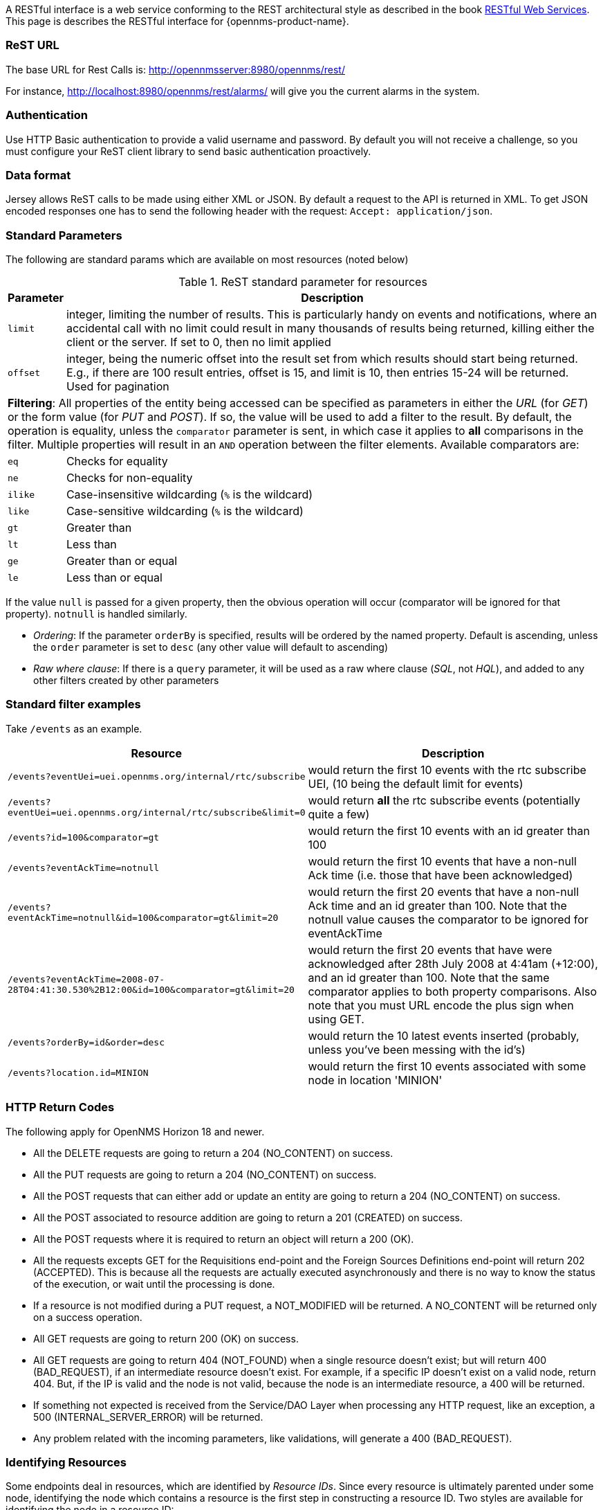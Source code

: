 
A RESTful interface is a web service conforming to the REST architectural style as described in the book link:http://oreilly.com/catalog/9780596529260[RESTful Web Services].
This page is describes the RESTful interface for {opennms-product-name}.

=== ReST URL

The base URL for Rest Calls is: http://opennmsserver:8980/opennms/rest/

For instance, http://localhost:8980/opennms/rest/alarms/ will give you the current alarms in the system.

=== Authentication

Use HTTP Basic authentication to provide a valid username and password.
By default you will not receive a challenge, so you must configure your ReST client library to send basic authentication proactively.

=== Data format

Jersey allows ReST calls to be made using either XML or JSON.
By default a request to the API is returned in XML.
To get JSON encoded responses one has to send the following header with the request: `Accept: application/json`.

=== Standard Parameters

The following are standard params which are available on most resources (noted below)

.ReST standard parameter for resources
[options="header", cols="1,10"]
|===
| Parameter   | Description
| `limit`     | integer, limiting the number of results. This is particularly handy on events and notifications, where an accidental call with no limit could result in many thousands of results being returned, killing either the client or the server. If set to 0, then no limit applied
| `offset`    | integer, being the numeric offset into the result set from which results should start being returned. E.g., if there are 100 result entries, offset is 15, and limit is 10, then entries 15-24 will be returned. Used for pagination
2+| *Filtering*: All properties of the entity being accessed can be specified as parameters in either the _URL_ (for _GET_) or the form value (for _PUT_ and _POST_). If so, the value will be used to add a filter to the result. By default, the operation is equality, unless the `comparator` parameter is sent, in which case it applies to *all* comparisons in the filter. Multiple properties will result in an `AND` operation between the filter elements. Available comparators are:
| `eq`        | Checks for equality
| `ne`        | Checks for non-equality
| `ilike`     | Case-insensitive wildcarding (`%` is the wildcard)
| `like`      | Case-sensitive wildcarding (`%` is the wildcard)
| `gt`        | Greater than
| `lt`        | Less than
| `ge`        | Greater than or equal
| `le`        | Less than or equal
|===

If the value `null` is passed for a given property, then the obvious operation will occur (comparator will be ignored for that property).
`notnull` is handled similarly.

* _Ordering_: If the parameter `orderBy` is specified, results will be ordered by the named property.
Default is ascending, unless the `order` parameter is set to `desc` (any other value will default to ascending)

* _Raw where clause_:  If there is a `query` parameter, it will be used as a raw where clause (_SQL_, not _HQL_), and added to any other filters created by other parameters

=== Standard filter examples

Take `/events` as an example.

[options="header", cols="5,10"]
|===
| Resource                                                                           | Description
| `/events?eventUei=uei.opennms.org/internal/rtc/subscribe`                          | would return the first 10 events with the rtc subscribe UEI, (10 being the default limit for events)
| `/events?eventUei=uei.opennms.org/internal/rtc/subscribe&limit=0`                  | would return *all* the rtc subscribe events (potentially quite a few)
| `/events?id=100&comparator=gt`                                                     | would return the first 10 events with an id greater than 100
| `/events?eventAckTime=notnull`                                                     | would return the first 10 events that have a non-null Ack time (i.e. those that have been acknowledged)
| `/events?eventAckTime=notnull&id=100&comparator=gt&limit=20`                       | would return the first 20 events that have a non-null Ack time and an id greater than 100.  Note that the notnull value causes the comparator to be ignored for eventAckTime
| `/events?eventAckTime=2008-07-28T04:41:30.530%2B12:00&id=100&comparator=gt&limit=20` | would return the first 20 events that have were acknowledged after 28th July 2008 at 4:41am (+12:00), and an id greater than 100.  Note that the same comparator applies to both property comparisons. Also note that you must URL encode the plus sign when using GET.
| `/events?orderBy=id&order=desc`                                                    | would return the 10 latest events inserted (probably, unless you've been messing with the id's)
| `/events?location.id=MINION`                                                       | would return the first 10 events associated with some node in location 'MINION'
|===

=== HTTP Return Codes

The following apply for OpenNMS Horizon 18 and newer.

* All the DELETE requests are going to return a 204 (NO_CONTENT) on success.
* All the PUT requests are going to return a 204 (NO_CONTENT) on success.
* All the POST requests that can either add or update an entity are going to return a 204 (NO_CONTENT) on success.
* All the POST associated to resource addition are going to return a 201 (CREATED) on success.
* All the POST requests where it is required to return an object will return a 200 (OK).
* All the requests excepts GET for the Requisitions end-point and the Foreign Sources Definitions end-point will return 202 (ACCEPTED). This is because all the requests are actually executed asynchronously and there is no way to know the status of the execution, or wait until the processing is done.
* If a resource is not modified during a PUT request, a NOT_MODIFIED will be returned. A NO_CONTENT will be returned only on a success operation.
* All GET requests are going to return 200 (OK) on success.
* All GET requests are going to return 404 (NOT_FOUND) when a single resource doesn't exist; but will return 400 (BAD_REQUEST), if an intermediate resource doesn't exist. For example, if a specific IP doesn't exist on a valid node, return 404. But, if the IP is valid and the node is not valid, because the node is an intermediate resource, a 400 will be returned.
* If something not expected is received from the Service/DAO Layer when processing any HTTP request, like an exception, a 500 (INTERNAL_SERVER_ERROR) will be returned.
* Any problem related with the incoming parameters, like validations, will generate a 400 (BAD_REQUEST).

=== Identifying Resources

Some endpoints deal in resources, which are identified by _Resource IDs_.
Since every resource is ultimately parented under some node, identifying the node which contains a resource is the first step in constructing a resource ID.
Two styles are available for identifying the node in a resource ID:

[options="header", cols="5,10,10"]
|===
| Style            | Description                                                                           | Example
| `node[ID]`       | Identifies a node by its database ID, which is always an integer                      | `node[42]`
| `node[FS:FID]`   | Identifies a node by its foreign-source name and foreign-ID, joined by a single colon | `node[Servers:115da833-0957-4471-b496-a731928c27dd]`
|===

The node identifier is followed by a period, then a resource-type name and instance name.
The instance name's characteristics may vary from one resource-type to the next.
A few examples:

[options="header", cols="5,10"]
|===
| Value                              | Description
| `nodeSnmp[]`                       | Node-level (scalar) performance data for the node in question.
                                       This type is the only one where the instance identifier is empty.
| `interfaceSnmp[eth0-04013f75f101]` | A layer-two interface as represented by a row in the SNMP `ifTable`.
                                       The instance identifier is composed of the interface's `ifName` and its `ifPhysAddress` (if it has one).
| `dskIndex[_root_fs]`               | The root filesystem of a node running the Net-SNMP management agent.
|===

Putting it all together, here are a few well-formed resource IDs:

* `node[1].nodeSnmp[]`
* `node[42].interfaceSnmp[eth0-04013f75f101]`
* `node[Servers:115da833-0957-4471-b496-a731928c27dd].dskIndex[_root_fs]`
